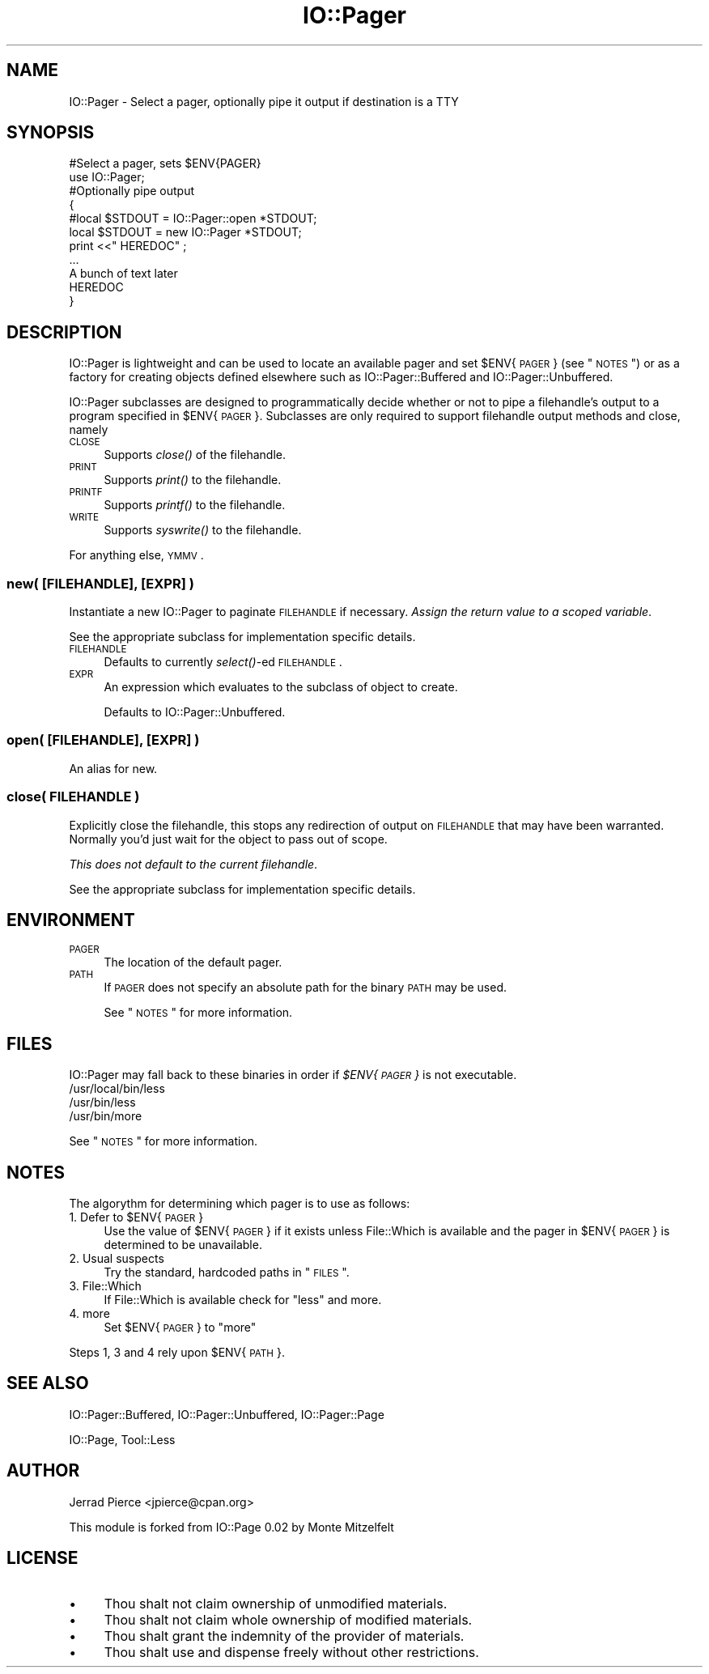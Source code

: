 .\" Automatically generated by Pod::Man 2.23 (Pod::Simple 3.14)
.\"
.\" Standard preamble:
.\" ========================================================================
.de Sp \" Vertical space (when we can't use .PP)
.if t .sp .5v
.if n .sp
..
.de Vb \" Begin verbatim text
.ft CW
.nf
.ne \\$1
..
.de Ve \" End verbatim text
.ft R
.fi
..
.\" Set up some character translations and predefined strings.  \*(-- will
.\" give an unbreakable dash, \*(PI will give pi, \*(L" will give a left
.\" double quote, and \*(R" will give a right double quote.  \*(C+ will
.\" give a nicer C++.  Capital omega is used to do unbreakable dashes and
.\" therefore won't be available.  \*(C` and \*(C' expand to `' in nroff,
.\" nothing in troff, for use with C<>.
.tr \(*W-
.ds C+ C\v'-.1v'\h'-1p'\s-2+\h'-1p'+\s0\v'.1v'\h'-1p'
.ie n \{\
.    ds -- \(*W-
.    ds PI pi
.    if (\n(.H=4u)&(1m=24u) .ds -- \(*W\h'-12u'\(*W\h'-12u'-\" diablo 10 pitch
.    if (\n(.H=4u)&(1m=20u) .ds -- \(*W\h'-12u'\(*W\h'-8u'-\"  diablo 12 pitch
.    ds L" ""
.    ds R" ""
.    ds C` ""
.    ds C' ""
'br\}
.el\{\
.    ds -- \|\(em\|
.    ds PI \(*p
.    ds L" ``
.    ds R" ''
'br\}
.\"
.\" Escape single quotes in literal strings from groff's Unicode transform.
.ie \n(.g .ds Aq \(aq
.el       .ds Aq '
.\"
.\" If the F register is turned on, we'll generate index entries on stderr for
.\" titles (.TH), headers (.SH), subsections (.SS), items (.Ip), and index
.\" entries marked with X<> in POD.  Of course, you'll have to process the
.\" output yourself in some meaningful fashion.
.ie \nF \{\
.    de IX
.    tm Index:\\$1\t\\n%\t"\\$2"
..
.    nr % 0
.    rr F
.\}
.el \{\
.    de IX
..
.\}
.\"
.\" Accent mark definitions (@(#)ms.acc 1.5 88/02/08 SMI; from UCB 4.2).
.\" Fear.  Run.  Save yourself.  No user-serviceable parts.
.    \" fudge factors for nroff and troff
.if n \{\
.    ds #H 0
.    ds #V .8m
.    ds #F .3m
.    ds #[ \f1
.    ds #] \fP
.\}
.if t \{\
.    ds #H ((1u-(\\\\n(.fu%2u))*.13m)
.    ds #V .6m
.    ds #F 0
.    ds #[ \&
.    ds #] \&
.\}
.    \" simple accents for nroff and troff
.if n \{\
.    ds ' \&
.    ds ` \&
.    ds ^ \&
.    ds , \&
.    ds ~ ~
.    ds /
.\}
.if t \{\
.    ds ' \\k:\h'-(\\n(.wu*8/10-\*(#H)'\'\h"|\\n:u"
.    ds ` \\k:\h'-(\\n(.wu*8/10-\*(#H)'\`\h'|\\n:u'
.    ds ^ \\k:\h'-(\\n(.wu*10/11-\*(#H)'^\h'|\\n:u'
.    ds , \\k:\h'-(\\n(.wu*8/10)',\h'|\\n:u'
.    ds ~ \\k:\h'-(\\n(.wu-\*(#H-.1m)'~\h'|\\n:u'
.    ds / \\k:\h'-(\\n(.wu*8/10-\*(#H)'\z\(sl\h'|\\n:u'
.\}
.    \" troff and (daisy-wheel) nroff accents
.ds : \\k:\h'-(\\n(.wu*8/10-\*(#H+.1m+\*(#F)'\v'-\*(#V'\z.\h'.2m+\*(#F'.\h'|\\n:u'\v'\*(#V'
.ds 8 \h'\*(#H'\(*b\h'-\*(#H'
.ds o \\k:\h'-(\\n(.wu+\w'\(de'u-\*(#H)/2u'\v'-.3n'\*(#[\z\(de\v'.3n'\h'|\\n:u'\*(#]
.ds d- \h'\*(#H'\(pd\h'-\w'~'u'\v'-.25m'\f2\(hy\fP\v'.25m'\h'-\*(#H'
.ds D- D\\k:\h'-\w'D'u'\v'-.11m'\z\(hy\v'.11m'\h'|\\n:u'
.ds th \*(#[\v'.3m'\s+1I\s-1\v'-.3m'\h'-(\w'I'u*2/3)'\s-1o\s+1\*(#]
.ds Th \*(#[\s+2I\s-2\h'-\w'I'u*3/5'\v'-.3m'o\v'.3m'\*(#]
.ds ae a\h'-(\w'a'u*4/10)'e
.ds Ae A\h'-(\w'A'u*4/10)'E
.    \" corrections for vroff
.if v .ds ~ \\k:\h'-(\\n(.wu*9/10-\*(#H)'\s-2\u~\d\s+2\h'|\\n:u'
.if v .ds ^ \\k:\h'-(\\n(.wu*10/11-\*(#H)'\v'-.4m'^\v'.4m'\h'|\\n:u'
.    \" for low resolution devices (crt and lpr)
.if \n(.H>23 .if \n(.V>19 \
\{\
.    ds : e
.    ds 8 ss
.    ds o a
.    ds d- d\h'-1'\(ga
.    ds D- D\h'-1'\(hy
.    ds th \o'bp'
.    ds Th \o'LP'
.    ds ae ae
.    ds Ae AE
.\}
.rm #[ #] #H #V #F C
.\" ========================================================================
.\"
.IX Title "IO::Pager 3"
.TH IO::Pager 3 "2005-09-21" "perl v5.12.5" "User Contributed Perl Documentation"
.\" For nroff, turn off justification.  Always turn off hyphenation; it makes
.\" way too many mistakes in technical documents.
.if n .ad l
.nh
.SH "NAME"
IO::Pager \- Select a pager, optionally pipe it output if destination is a TTY
.SH "SYNOPSIS"
.IX Header "SYNOPSIS"
.Vb 2
\&  #Select a pager, sets $ENV{PAGER}
\&  use IO::Pager;
\&
\&  #Optionally pipe output
\&  {
\&    #local $STDOUT =     IO::Pager::open *STDOUT;
\&    local  $STDOUT = new IO::Pager       *STDOUT;
\&    print <<"  HEREDOC" ;
\&    ...
\&    A bunch of text later
\&    HEREDOC
\&  }
.Ve
.SH "DESCRIPTION"
.IX Header "DESCRIPTION"
IO::Pager is lightweight and can be used to locate an available pager
and set \f(CW$ENV\fR{\s-1PAGER\s0} (see \*(L"\s-1NOTES\s0\*(R") or as a factory for creating objects
defined elsewhere such as IO::Pager::Buffered and IO::Pager::Unbuffered.
.PP
IO::Pager subclasses are designed to programmatically decide whether
or not to pipe a filehandle's output to a program specified in \f(CW$ENV\fR{\s-1PAGER\s0}.
Subclasses are only required to support filehandle output methods and close,
namely
.IP "\s-1CLOSE\s0" 4
.IX Item "CLOSE"
Supports \fIclose()\fR of the filehandle.
.IP "\s-1PRINT\s0" 4
.IX Item "PRINT"
Supports \fIprint()\fR to the filehandle.
.IP "\s-1PRINTF\s0" 4
.IX Item "PRINTF"
Supports \fIprintf()\fR to the filehandle.
.IP "\s-1WRITE\s0" 4
.IX Item "WRITE"
Supports \fIsyswrite()\fR to the filehandle.
.PP
For anything else, \s-1YMMV\s0.
.SS "new( [\s-1FILEHANDLE\s0], [\s-1EXPR\s0] )"
.IX Subsection "new( [FILEHANDLE], [EXPR] )"
Instantiate a new IO::Pager to paginate \s-1FILEHANDLE\s0 if necessary.
\&\fIAssign the return value to a scoped variable\fR.
.PP
See the appropriate subclass for implementation specific details.
.IP "\s-1FILEHANDLE\s0" 4
.IX Item "FILEHANDLE"
Defaults to currently \fIselect()\fR\-ed \s-1FILEHANDLE\s0.
.IP "\s-1EXPR\s0" 4
.IX Item "EXPR"
An expression which evaluates to the subclass of object to create.
.Sp
Defaults to IO::Pager::Unbuffered.
.SS "open( [\s-1FILEHANDLE\s0], [\s-1EXPR\s0] )"
.IX Subsection "open( [FILEHANDLE], [EXPR] )"
An alias for new.
.SS "close( \s-1FILEHANDLE\s0 )"
.IX Subsection "close( FILEHANDLE )"
Explicitly close the filehandle, this stops any redirection of output
on \s-1FILEHANDLE\s0 that may have been warranted. Normally you'd just wait for the
object to pass out of scope.
.PP
\&\fIThis does not default to the current filehandle\fR.
.PP
See the appropriate subclass for implementation specific details.
.SH "ENVIRONMENT"
.IX Header "ENVIRONMENT"
.IP "\s-1PAGER\s0" 4
.IX Item "PAGER"
The location of the default pager.
.IP "\s-1PATH\s0" 4
.IX Item "PATH"
If \s-1PAGER\s0 does not specify an absolute path for the binary \s-1PATH\s0 may be used.
.Sp
See \*(L"\s-1NOTES\s0\*(R" for more information.
.SH "FILES"
.IX Header "FILES"
IO::Pager may fall back to these binaries in order if
\&\fI\f(CI$ENV\fI{\s-1PAGER\s0}\fR is not executable.
.IP "/usr/local/bin/less" 4
.IX Item "/usr/local/bin/less"
.PD 0
.IP "/usr/bin/less" 4
.IX Item "/usr/bin/less"
.IP "/usr/bin/more" 4
.IX Item "/usr/bin/more"
.PD
.PP
See \*(L"\s-1NOTES\s0\*(R" for more information.
.SH "NOTES"
.IX Header "NOTES"
The algorythm for determining which pager is to use as follows:
.ie n .IP "1. Defer to $ENV{\s-1PAGER\s0}" 4
.el .IP "1. Defer to \f(CW$ENV\fR{\s-1PAGER\s0}" 4
.IX Item "1. Defer to $ENV{PAGER}"
Use the value of \f(CW$ENV\fR{\s-1PAGER\s0} if it exists unless File::Which is available
and the pager in \f(CW$ENV\fR{\s-1PAGER\s0} is determined to be unavailable.
.IP "2. Usual suspects" 4
.IX Item "2. Usual suspects"
Try the standard, hardcoded paths in \*(L"\s-1FILES\s0\*(R".
.IP "3. File::Which" 4
.IX Item "3. File::Which"
If File::Which is available check for \f(CW\*(C`less\*(C'\fR and more.
.IP "4. more" 4
.IX Item "4. more"
Set \f(CW$ENV\fR{\s-1PAGER\s0} to \f(CW\*(C`more\*(C'\fR
.PP
Steps 1, 3 and 4 rely upon \f(CW$ENV\fR{\s-1PATH\s0}.
.SH "SEE ALSO"
.IX Header "SEE ALSO"
IO::Pager::Buffered, IO::Pager::Unbuffered, IO::Pager::Page
.PP
IO::Page, Tool::Less
.SH "AUTHOR"
.IX Header "AUTHOR"
Jerrad Pierce <jpierce@cpan.org>
.PP
This module is forked from IO::Page 0.02 by Monte Mitzelfelt
.SH "LICENSE"
.IX Header "LICENSE"
.IP "\(bu" 4
Thou shalt not claim ownership of unmodified materials.
.IP "\(bu" 4
Thou shalt not claim whole ownership of modified materials.
.IP "\(bu" 4
Thou shalt grant the indemnity of the provider of materials.
.IP "\(bu" 4
Thou shalt use and dispense freely without other restrictions.
